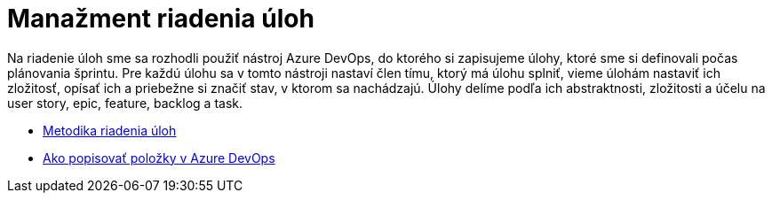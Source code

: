 = Manažment riadenia úloh

Na riadenie úloh sme sa rozhodli použiť nástroj Azure DevOps, do ktorého si zapisujeme úlohy, ktoré sme si definovali
počas plánovania šprintu. Pre každú úlohu sa v tomto nástroji nastaví člen tímu, ktorý má úlohu splniť, vieme úlohám
nastaviť ich zložitosť, opísať ich a priebežne si značiť stav, v ktorom sa nachádzajú. Úlohy delíme podľa ich abstraktnosti,
zložitosti a účelu na user story, epic, feature, backlog a task.

* link:../metodiky/metodika_riadenia_uloh.adoc[Metodika riadenia úloh]
* link:../metodiky/ako_popisovat_polozky_v_azure_devops.adoc[Ako popisovať položky v Azure DevOps]
